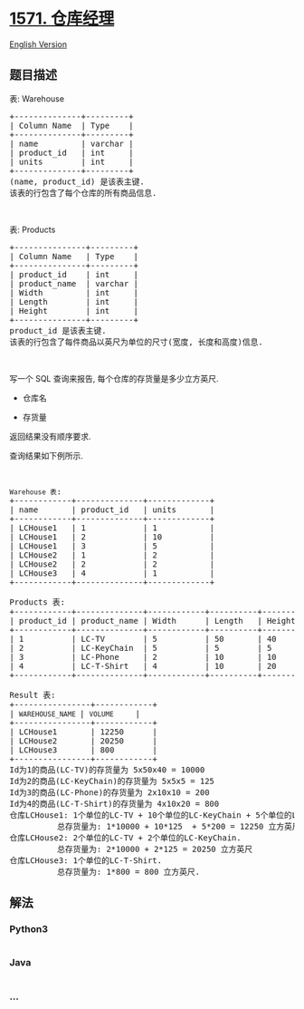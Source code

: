 * [[https://leetcode-cn.com/problems/warehouse-manager][1571. 仓库经理]]
  :PROPERTIES:
  :CUSTOM_ID: 仓库经理
  :END:
[[./solution/1500-1599/1571.Warehouse Manager/README_EN.org][English
Version]]

** 题目描述
   :PROPERTIES:
   :CUSTOM_ID: 题目描述
   :END:

#+begin_html
  <!-- 这里写题目描述 -->
#+end_html

#+begin_html
  <p>
#+end_html

表: Warehouse

#+begin_html
  </p>
#+end_html

#+begin_html
  <pre>
  +--------------+---------+
  | Column Name  | Type    |
  +--------------+---------+
  | name         | varchar |
  | product_id   | int     |
  | units        | int     |
  +--------------+---------+
  (name, product_id) 是该表主键.
  该表的行包含了每个仓库的所有商品信息.
  </pre>
#+end_html

#+begin_html
  <p>
#+end_html

 

#+begin_html
  </p>
#+end_html

#+begin_html
  <p>
#+end_html

表: Products

#+begin_html
  </p>
#+end_html

#+begin_html
  <pre>
  +---------------+---------+
  | Column Name   | Type    |
  +---------------+---------+
  | product_id    | int     |
  | product_name  | varchar |
  | Width         | int     |
  | Length        | int     |
  | Height        | int     |
  +---------------+---------+
  product_id 是该表主键.
  该表的行包含了每件商品以英尺为单位的尺寸(宽度, 长度和高度)信息.
  </pre>
#+end_html

#+begin_html
  <p>
#+end_html

 

#+begin_html
  </p>
#+end_html

#+begin_html
  <p>
#+end_html

写一个 SQL 查询来报告, 每个仓库的存货量是多少立方英尺.

#+begin_html
  </p>
#+end_html

#+begin_html
  <ul>
#+end_html

#+begin_html
  <li>
#+end_html

仓库名

#+begin_html
  </li>
#+end_html

#+begin_html
  <li>
#+end_html

存货量

#+begin_html
  </li>
#+end_html

#+begin_html
  </ul>
#+end_html

#+begin_html
  <p>
#+end_html

返回结果没有顺序要求.

#+begin_html
  </p>
#+end_html

#+begin_html
  <p>
#+end_html

查询结果如下例所示.

#+begin_html
  </p>
#+end_html

#+begin_html
  <p>
#+end_html

 

#+begin_html
  </p>
#+end_html

#+begin_html
  <pre>
  <code>Warehouse 表</code>:
  +------------+--------------+-------------+
  | name       | product_id   | units       |
  +------------+--------------+-------------+
  | LCHouse1   | 1            | 1           |
  | LCHouse1   | 2            | 10          |
  | LCHouse1   | 3            | 5           |
  | LCHouse2   | 1            | 2           |
  | LCHouse2   | 2            | 2           |
  | LCHouse3   | 4            | 1           |
  +------------+--------------+-------------+

  Products 表:
  +------------+--------------+------------+----------+-----------+
  | product_id | product_name | Width      | Length   | Height    |
  +------------+--------------+------------+----------+-----------+
  | 1          | LC-TV        | 5          | 50       | 40        |
  | 2          | LC-KeyChain  | 5          | 5        | 5         |
  | 3          | LC-Phone     | 2          | 10       | 10        |
  | 4          | LC-T-Shirt   | 4          | 10       | 20        |
  +------------+--------------+------------+----------+-----------+

  Result 表:
  +----------------+------------+
  | <code>WAREHOUSE_NAME </code>| <code>VOLUME   </code>  | 
  +----------------+------------+
  | LCHouse1       | 12250      | 
  | LCHouse2       | 20250      |
  | LCHouse3       | 800        |
  +----------------+------------+
  Id为1的商品(LC-TV)的存货量为 5x50x40 = 10000
  Id为2的商品(LC-KeyChain)的存货量为 5x5x5 = 125 
  Id为3的商品(LC-Phone)的存货量为 2x10x10 = 200
  Id为4的商品(LC-T-Shirt)的存货量为 4x10x20 = 800
  仓库LCHouse1: 1个单位的LC-TV + 10个单位的LC-KeyChain + 5个单位的LC-Phone.
            总存货量为: 1*10000 + 10*125  + 5*200 = 12250 立方英尺
  仓库LCHouse2: 2个单位的LC-TV + 2个单位的LC-KeyChain.
            总存货量为: 2*10000 + 2*125 = 20250 立方英尺
  仓库LCHouse3: 1个单位的LC-T-Shirt.
            总存货量为: 1*800 = 800 立方英尺.
  </pre>
#+end_html

** 解法
   :PROPERTIES:
   :CUSTOM_ID: 解法
   :END:

#+begin_html
  <!-- 这里可写通用的实现逻辑 -->
#+end_html

#+begin_html
  <!-- tabs:start -->
#+end_html

*** *Python3*
    :PROPERTIES:
    :CUSTOM_ID: python3
    :END:

#+begin_html
  <!-- 这里可写当前语言的特殊实现逻辑 -->
#+end_html

#+begin_src python
#+end_src

*** *Java*
    :PROPERTIES:
    :CUSTOM_ID: java
    :END:

#+begin_html
  <!-- 这里可写当前语言的特殊实现逻辑 -->
#+end_html

#+begin_src java
#+end_src

*** *...*
    :PROPERTIES:
    :CUSTOM_ID: section
    :END:
#+begin_example
#+end_example

#+begin_html
  <!-- tabs:end -->
#+end_html
